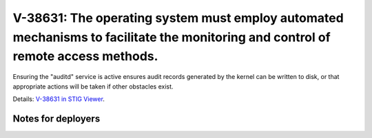 V-38631: The operating system must employ automated mechanisms to facilitate the monitoring and control of remote access methods.
---------------------------------------------------------------------------------------------------------------------------------

Ensuring the "auditd" service is active ensures audit records generated by the
kernel can be written to disk, or that appropriate actions will be taken if
other obstacles exist.

Details: `V-38631 in STIG Viewer`_.

.. _V-38631 in STIG Viewer: https://www.stigviewer.com/stig/red_hat_enterprise_linux_6/2015-05-26/finding/V-38631

Notes for deployers
~~~~~~~~~~~~~~~~~~~

